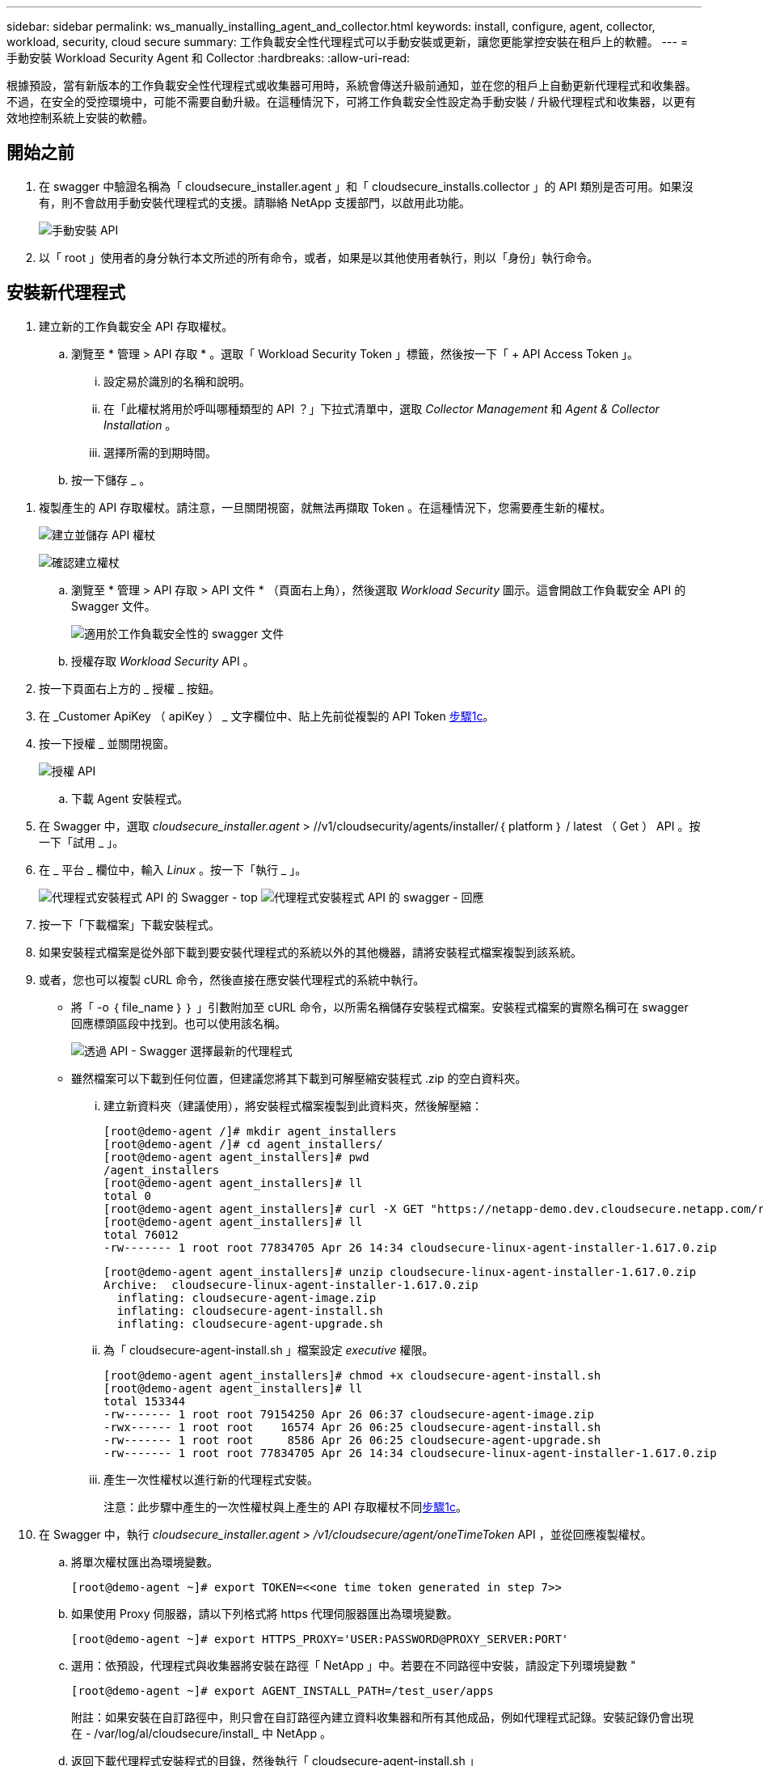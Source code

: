 ---
sidebar: sidebar 
permalink: ws_manually_installing_agent_and_collector.html 
keywords: install, configure, agent, collector, workload, security, cloud secure 
summary: 工作負載安全性代理程式可以手動安裝或更新，讓您更能掌控安裝在租戶上的軟體。 
---
= 手動安裝 Workload Security Agent 和 Collector
:hardbreaks:
:allow-uri-read: 


[role="lead"]
根據預設，當有新版本的工作負載安全性代理程式或收集器可用時，系統會傳送升級前通知，並在您的租戶上自動更新代理程式和收集器。不過，在安全的受控環境中，可能不需要自動升級。在這種情況下，可將工作負載安全性設定為手動安裝 / 升級代理程式和收集器，以更有效地控制系統上安裝的軟體。



== 開始之前

. 在 swagger 中驗證名稱為「 cloudsecure_installer.agent 」和「 cloudsecure_installs.collector 」的 API 類別是否可用。如果沒有，則不會啟用手動安裝代理程式的支援。請聯絡 NetApp 支援部門，以啟用此功能。
+
image:ws_manual_install_APIs.png["手動安裝 API"]

. 以「 root 」使用者的身分執行本文所述的所有命令，或者，如果是以其他使用者執行，則以「身份」執行命令。




== 安裝新代理程式

. 建立新的工作負載安全 API 存取權杖。
+
.. 瀏覽至 * 管理 > API 存取 * 。選取「 Workload Security Token 」標籤，然後按一下「 + API Access Token 」。
+
... 設定易於識別的名稱和說明。
... 在「此權杖將用於呼叫哪種類型的 API ？」下拉式清單中，選取 _Collector Management_ 和 _Agent & Collector Installation_ 。
... 選擇所需的到期時間。


.. 按一下儲存 _ 。




[[copy-access-token]]
. 複製產生的 API 存取權杖。請注意，一旦關閉視窗，就無法再擷取 Token 。在這種情況下，您需要產生新的權杖。
+
image:ws_create_and_save_token.png["建立並儲存 API 權杖"]

+
image:ws_create_and_save_token_confirm.png["確認建立權杖"]

+
.. 瀏覽至 * 管理 > API 存取 > API 文件 * （頁面右上角），然後選取 _Workload Security_ 圖示。這會開啟工作負載安全 API 的 Swagger 文件。
+
image:ws_swagger_documentation_link.png["適用於工作負載安全性的 swagger 文件"]

.. 授權存取 _Workload Security_ API 。


. 按一下頁面右上方的 _ 授權 _ 按鈕。
. 在 _Customer ApiKey （ apiKey ） _ 文字欄位中、貼上先前從複製的 API Token <<copy-access-token,步驟1c>>。
. 按一下授權 _ 並關閉視窗。
+
image:ws_API_authorization.png["授權 API"]

+
.. 下載 Agent 安裝程式。


. 在 Swagger 中，選取 _cloudsecure_installer.agent_ > //v1/cloudsecurity/agents/installer/｛ platform ｝ / latest （ Get ） API 。按一下「試用 _ 」。
. 在 _ 平台 _ 欄位中，輸入 _Linux_ 。按一下「執行 _ 」。
+
image:ws_installers_agent_api_swagger.png["代理程式安裝程式 API 的 Swagger - top"] image:ws_installers_agent_api_swagger-2.png["代理程式安裝程式 API 的 swagger - 回應"]

. 按一下「下載檔案」下載安裝程式。
. 如果安裝程式檔案是從外部下載到要安裝代理程式的系統以外的其他機器，請將安裝程式檔案複製到該系統。
. 或者，您也可以複製 cURL 命令，然後直接在應安裝代理程式的系統中執行。
+
** 將「 -o ｛ file_name ｝ ｝ 」引數附加至 cURL 命令，以所需名稱儲存安裝程式檔案。安裝程式檔案的實際名稱可在 swagger 回應標頭區段中找到。也可以使用該名稱。
+
image:ws_installers_agent_api_swagger_installer_file.png["透過 API - Swagger 選擇最新的代理程式"]

** 雖然檔案可以下載到任何位置，但建議您將其下載到可解壓縮安裝程式 .zip 的空白資料夾。
+
... 建立新資料夾（建議使用），將安裝程式檔案複製到此資料夾，然後解壓縮：
+
[listing]
----
[root@demo-agent /]# mkdir agent_installers
[root@demo-agent /]# cd agent_installers/
[root@demo-agent agent_installers]# pwd
/agent_installers
[root@demo-agent agent_installers]# ll
total 0
[root@demo-agent agent_installers]# curl -X GET "https://netapp-demo.dev.cloudsecure.netapp.com/rest/v1/cloudsecure/agents/installers/linux/latest" -H "accept: application/octet-stream" -H "X-CloudInsights-ApiKey: <<API Access Token>>" -o cloudsecure-linux-agent-installer-1.617.0.zip
[root@demo-agent agent_installers]# ll
total 76012
-rw------- 1 root root 77834705 Apr 26 14:34 cloudsecure-linux-agent-installer-1.617.0.zip
----
+
[listing]
----
[root@demo-agent agent_installers]# unzip cloudsecure-linux-agent-installer-1.617.0.zip
Archive:  cloudsecure-linux-agent-installer-1.617.0.zip
  inflating: cloudsecure-agent-image.zip
  inflating: cloudsecure-agent-install.sh
  inflating: cloudsecure-agent-upgrade.sh
----
... 為「 cloudsecure-agent-install.sh 」檔案設定 _executive_ 權限。
+
[listing]
----
[root@demo-agent agent_installers]# chmod +x cloudsecure-agent-install.sh
[root@demo-agent agent_installers]# ll
total 153344
-rw------- 1 root root 79154250 Apr 26 06:37 cloudsecure-agent-image.zip
-rwx------ 1 root root    16574 Apr 26 06:25 cloudsecure-agent-install.sh
-rw------- 1 root root     8586 Apr 26 06:25 cloudsecure-agent-upgrade.sh
-rw------- 1 root root 77834705 Apr 26 14:34 cloudsecure-linux-agent-installer-1.617.0.zip

----
... 產生一次性權杖以進行新的代理程式安裝。
+
注意：此步驟中產生的一次性權杖與上產生的 API 存取權杖不同<<copy-access-token,步驟1c>>。





. 在 Swagger 中，執行 _cloudsecure_installer.agent > /v1/cloudsecure/agent/oneTimeToken_ API ，並從回應複製權杖。
+
.. 將單次權杖匯出為環境變數。
+
[listing]
----
[root@demo-agent ~]# export TOKEN=<<one time token generated in step 7>>
----
.. 如果使用 Proxy 伺服器，請以下列格式將 https 代理伺服器匯出為環境變數。
+
[listing]
----
[root@demo-agent ~]# export HTTPS_PROXY='USER:PASSWORD@PROXY_SERVER:PORT'
----
.. 選用：依預設，代理程式與收集器將安裝在路徑「 NetApp 」中。若要在不同路徑中安裝，請設定下列環境變數 "
+
[listing]
----
[root@demo-agent ~]# export AGENT_INSTALL_PATH=/test_user/apps
----
+
附註：如果安裝在自訂路徑中，則只會在自訂路徑內建立資料收集器和所有其他成品，例如代理程式記錄。安裝記錄仍會出現在 - /var/log/al/cloudsecure/install_ 中 NetApp 。

.. 返回下載代理程式安裝程式的目錄，然後執行「 cloudsecure-agent-install.sh 」
+
[listing]
----
[root@demo-agent agent_installers]# ./ cloudsecure-agent-install.sh
----
+
注意：如果使用者不在「 bash 」 Shell 中執行，匯出命令可能無法運作。在這種情況下，可將步驟 8 至 11 組合執行，如下所示。HTTPS_Proxy 和 agent_install_path 是選用的，如果不需要，可以忽略。

+
[listing]
----
sudo /bin/bash -c "TOKEN=<<one time token generated in step 7>> HTTPS_PROXY=<<proxy details in the format mentioned in step 9>> AGENT_INSTALL_PATH=<<custom_path_to_install_agent>> ./cloudsecure-agent-install.sh"
----
+
此時應成功安裝代理程式。

.. 代理程式安裝的健全性檢查：


. 執行「 systemctl status cloudsecure-agent.service” 」，並確認代理程式服務處於 _Running 狀態。
+
[listing]
----
[root@demo-agent ~]# systemctl status cloudsecure-agent.service
 cloudsecure-agent.service - Cloud Secure Agent Daemon Service
   Loaded: loaded (/usr/lib/systemd/system/cloudsecure-agent.service; enabled; vendor preset: disabled)
   Active: active (running) since Fri 2024-04-26 02:50:37 EDT; 12h ago
 Main PID: 15887 (java)
    Tasks: 72
   CGroup: /system.slice/cloudsecure-agent.service
           ├─15887 java -Dconfig.file=/test_user/apps/cloudsecure/agent/conf/application.conf -Dagent.proxy.host= -Dagent.proxy.port= -Dagent.proxy.user= -Dagent.proxy.password= -Dagent.env=prod -Dagent.base.path=/test_user/apps/cloudsecure/agent -...

----
. 值機員應可在「值機員」頁面中看到，且應處於「已連線」狀態。
+
image:ws_agentsPageShowingConnected.png["顯示連線代理程式的 UI"]

+
.. 安裝後清理。


. 如果代理程式安裝成功，則可刪除下載的代理程式安裝程式檔案。




== 安裝新的資料收集器。

附註：本文件包含安裝「 ONTAP SVM 資料收集器」的說明。同樣的步驟也適用於「 Cloud Volumes ONTAP 資料收集器」和「 Amazon FSX for NetApp ONTAP 資料收集器」。

. 移至需要安裝收集器的系統，並在「 /tmp" 目錄下建立名為「 collector 」的目錄。
+
[listing]
----
[root@demo-agent ~]# mkdir -p /tmp/collectors
----
. 將「收集器」目錄的擁有權變更為「 cssys ： cssys 」（將在代理程式安裝期間建立 cssys 使用者和群組）。
+
[listing]
----
[root@demo-agent /]# chown cssys:cssys /tmp/collectors
[root@demo-agent /]# cd /tmp/
[root@demo-agent tmp]# ll | grep collectors
drwx------ 2 cssys         cssys 4096 Apr 26 15:56 collectors

----
. 現在我們需要擷取收集器版本和收集器 UUID 。瀏覽至「 cloudsecure_config.coller-Types 」 API 。
. 前往 swagger ：「 cloudsecure_config.collector 類型 > /v1/cloudsecure/collector 類型」（ GET ） API 。在「 collectorCategory 」下拉式清單中，選取收集器類型為「 data 」。選取「 All 」以擷取所有收集器類型的詳細資料。
. 複製所需收集器類型的 UUID 。
+
image:ws_collectorAPIShowingUUID.png["收集器 API 回應顯示 UUID"]

. 下載收集器安裝程式。
+
.. 瀏覽至「 cloudsecure_installer.collector > /v1/cloudsecure/collector-types/installer/｛ collectorTypeUUID ｝ 」（ GET ） API 。輸入從先前步驟複製的 UUID ，然後下載安裝程式檔案。
+
image:ws_downloadCollectorByUUID.png["以 UUID 下載收集器的 API"]

.. 如果安裝程式檔案是從外部下載到不同的機器，請將安裝程式檔案複製到執行代理程式的系統，並放在目錄「 /tmp/cers 」中。
.. 或者，您也可以從同一個 API 複製 cURL 命令，然後直接在要安裝收集器的系統上執行。
+
請注意、檔案名稱應與下載收集器 API 的回應標頭相同。請參閱下方的螢幕擷取畫面。

+
image:ws_curl_command.png["顯示模糊權杖的 Curl 命令範例"]

+
[listing]
----
[root@demo-agent collectors]# pwd
/tmp/collectors
[root@demo-agent collectors]# curl -X GET "https://netapp-demo.dev.cloudsecure.netapp.com/rest/v1/cloudsecure/collector-types/installers/1829df8a-c16d-45b1-b72a-ed5707129870" -H "accept: application/octet-stream" -H "X-CloudInsights-ApiKey: <<API Access Token>>" -o cs-ontap-dsc_1.286.0.zip

-rw------- 1 root root 50906252 Apr 26 16:11 cs-ontap-dsc_1.286.0.zip
[root@demo-agent collectors]# chown cssys:cssys cs-ontap-dsc_1.286.0.zip
[root@demo-agent collectors]# ll
total 49716
-rw------- 1 cssys cssys 50906252 Apr 26 16:11 cs-ontap-dsc_1.286.0.zip
----


. 瀏覽至 * 工作負載安全性 > 收集器 * ，然後選取 *+Collector* 。選擇 ONTAP SVM_ 收集器。
. 設定收集器詳細資料和收集器。
. 按一下「儲存」後，代理程式程序會在「 /tmp/collers/ 」目錄中找到收集器安裝程式，然後安裝收集器。
. 另一個選項是透過 UI 新增收集器，而非透過 UI 新增收集器，也可以透過 API 新增。
+
.. 瀏覽至「 cloudsecure_config.s收集 器」 > 「 /v1/cloudsecure/c收集 器」（ POST ） API 。
.. 在範例下拉式清單中，選取「 ONTAP SVM 資料收集器 json 範例」，更新收集器組態詳細資料和執行。
+
image:ws_API_add_collector.png["要新增收集器的 API"]



. 收集器現在應該可以在「資料收集器」區段中看到。
+
image:ws_collectorPageList.png["顯示收集器的 UI 清單頁面"]

. 安裝後清理。
+
.. 如果收集器安裝成功，則可刪除目錄「 /tmp/collector 」中的所有檔案。






== 安裝新的使用者目錄收集器

附註：在本文件中，我們已提及安裝 LDAP 收集器的步驟。相同的步驟也適用於安裝 AD 收集器。

. 移至需要安裝收集器的系統，並在「 /tmp" 目錄下建立名為「 collector 」的目錄。
+
[listing]
----
[root@demo-agent ~]# mkdir -p /tmp/collectors
[root@demo-agent /]# chown cssys:cssys /tmp/collectors
[root@demo-agent /]# cd /tmp/
[root@demo-agent tmp]# ll | grep collectors
drwx------ 2 cssys         cssys 4096 Apr 26 15:56 collectors
----
. 現在我們需要擷取收集器的版本和 UUID 。瀏覽至「 cloudsecure_config.coller-Types 」 API 。在 collectorCategory 下拉式清單中、選取收集器類型為「 user 」。選取「 All 」以擷取單一要求中的所有收集器類型詳細資料。
+
image:ws_API_collector_all.png["取得所有收集器的 API"]

. 複製 LDAP 收集器的 UUID 。
+
image:ws_LDAP_collector_UUID.png["顯示 LDAP 收集器 UUID 的 API 回應"]

. 下載收集器安裝程式。
+
.. 瀏覽至「 cloudsecure_installer.collector 」 > 「 /v1/cloudsecure/collector-types/installer/{collectorTypeUUID} 」（ GET ） API 。輸入從先前步驟複製的 UUID ，然後下載安裝程式檔案。
+
image:ws_LDAP_collector_UUID_download.png["API 及下載收集器的回應"]

.. 如果安裝程式檔案是從外部下載到另一台機器，請將安裝程式檔案複製到執行代理程式的系統，以及目錄「 /tmp/cers 」。
.. 或者，您也可以從相同的 API 複製 cURL 命令，然後直接在應安裝收集器的系統中執行。
+
請注意、檔案名稱應與下載收集器 API 的回應標頭相同。請參閱下方的螢幕擷取畫面。

+
image:ws_curl_command.png["Curl 命令 API"]



+
[listing]
----
[root@demo-agent collectors]# pwd
/tmp/collectors
[root@demo-agent collectors]# curl -X GET "https://netapp-demo.dev.cloudsecure.netapp.com/rest/v1/cloudsecure/collector-types/installers/37fb37bd-6078-4c75-a64f-2b14cb1a1eb1" -H "accept: application/octet-stream" -H "X-CloudInsights-ApiKey: <<API Access Token>>" -o cs-ldap-dsc_1.322.0.zip
----
. 將收集器安裝程式 zip 檔案的擁有權變更為 cssys ： cssys 。
+
[listing]
----
[root@demo-agent collectors]# ll
total 37156
-rw------- 1 root root 38045966 Apr 29 10:02 cs-ldap-dsc_1.322.0.zip
[root@demo-agent collectors]# chown cssys:cssys cs-ldap-dsc_1.322.0.zip
[root@demo-agent collectors]# ll
total 37156
-rw------- 1 cssys cssys 38045966 Apr 29 10:02 cs-ldap-dsc_1.322.0.zip

----
. 瀏覽至「使用者目錄收集器」頁面，然後按一下「 + 使用者目錄收集器」。
+
image:ws_user_directory_collector.png["新增使用者目錄收集器"]

. 選取「 LDAP 目錄伺服器」。
+
image:ws_LDAP_user_select.png["用於選擇 LDAP 使用者的 UI 視窗"]

. 輸入 LDAP Directory Server 詳細資料，然後按一下「儲存」
+
image:ws_LDAP_user_Details.png["顯示 LDAP 使用者詳細資料的 UI"]

. 按一下「 Save 」（儲存），代理程式服務會在「 /tmp/collers/ 」目錄中找到收集器安裝程式，然後安裝收集器。
. 另一個選項是透過 UI 新增收集器，而非透過 UI 新增收集器，也可以透過 API 新增。
+
.. 瀏覽至「 cloudsecure_config.s收集 器」 > 「 /v1/cloudsecure/c收集 器」（ POST ） API 。
.. 在範例下拉式清單中，選取「 LDAP Directory Server 使用者收集器 json 範例」，更新收集器組態詳細資料，然後按一下「執行」。
+
image:ws_API_LDAP_Collector.png["用於 LDAP 收集器的 API"]



. 收集器現在應該可以在「使用者目錄收集器」區段中看到。
+
image:ws_LDAP_collector_list.png["UI 中的 LDAP 收集器清單"]

. 安裝後清理。
+
.. 如果收集器安裝成功，則可刪除目錄「 /tmp/collector 」中的所有檔案。






== 升級代理程式

當有新版本的代理程式 / 收集器可供使用時，將會傳送電子郵件通知。

. 下載最新的代理程式安裝程式。
+
.. 下載最新安裝程式的步驟與「安裝新代理程式」中的步驟類似。在 swagger 中、選取「 cloudsecure_installer.agent 」 > 「 /v1/cloudsecurity/agents/installer/{platform ｝ / latest 」 API 、輸入平台為「 Linux 」、然後下載安裝程式 zip 檔案。或者、也可以使用 cURL 命令。解壓縮安裝程式檔案。


. 設定「 cloudsecure-agent-upgrade.sh 」檔案的執行權限。
+
[listing]
----
[root@demo-agent agent_installers]# unzip cloudsecure-linux-agent-installer-1.618.0.zip
Archive:  cloudsecure-linux-agent-installer-1.618.0.zip
  inflating: cloudsecure-agent-image.zip
  inflating: cloudsecure-agent-install.sh
  inflating: cloudsecure-agent-upgrade.sh
[root@demo-agent agent_installers]# ll
total 153344
-rw------- 1 root root 79154230 Apr 26  2024 cloudsecure-agent-image.zip
-rw------- 1 root root    16574 Apr 26  2024 cloudsecure-agent-install.sh
-rw------- 1 root root     8586 Apr 26  2024 cloudsecure-agent-upgrade.sh
-rw------- 1 root root 77834660 Apr 26 17:35 cloudsecure-linux-agent-installer-1.618.0.zip
[root@demo-agent agent_installers]# chmod +x cloudsecure-agent-upgrade.sh
[root@demo-agent agent_installers]# ll
total 153344
-rw------- 1 root root 79154230 Apr 26  2024 cloudsecure-agent-image.zip
-rw------- 1 root root    16574 Apr 26  2024 cloudsecure-agent-install.sh
-rwx------ 1 root root     8586 Apr 26  2024 cloudsecure-agent-upgrade.sh
-rw------- 1 root root 77834660 Apr 26 17:35 cloudsecure-linux-agent-installer-1.618.0.zip

----
. 執行「 cloudsecure-agent-upgrade.sh 」指令碼。如果指令碼已成功執行，它會在輸出中列印「 Cloudsecure Agent 已成功升級」訊息。
. 執行下列命令「 stystemctl daemon 重新載入」
+
[listing]
----
[root@demo-agent ~]# systemctl daemon-reload
----
. 重新啟動代理程式服務。
+
[listing]
----
[root@demo-agent ~]# systemctl restart cloudsecure-agent.service
----
+
此時，應成功升級代理程式。

. 健全性檢查後代理程式升級。
+
.. 瀏覽至安裝代理程式的路徑（例如，「 /opt/oracle/cloudsecured/ NetApp 」）。symlink 「代理程式」應指向新版的代理程式。
+
[listing]
----
[root@demo-agent cloudsecure]# pwd
/opt/netapp/cloudsecure
[root@demo-agent cloudsecure]# ll
total 40
lrwxrwxrwx  1 cssys cssys  114 Apr 26 17:38 agent -> /test_user/apps/cloudsecure/cloudsecure-agent-1.618.0
drwxr-xr-x  4 cssys cssys 4096 Apr 25 10:45 agent-certs
drwx------  2 cssys cssys 4096 Apr 25 16:18 agent-logs
drwx------ 11 cssys cssys 4096 Apr 26 02:50 cloudsecure-agent-1.617.0
drwx------ 11 cssys cssys 4096 Apr 26 17:42 cloudsecure-agent-1.618.0
drwxr-xr-x  3 cssys cssys 4096 Apr 26 02:45 collector-image
drwx------  2 cssys cssys 4096 Apr 25 10:45 conf
drwx------  3 cssys cssys 4096 Apr 26 16:39 data-collectors
-rw-r--r--  1 root  root    66 Apr 25 10:45 sysctl.conf.bkp
drwx------  2 root  root  4096 Apr 26 17:38 tmp

----
.. 值機員應可在「值機員」頁面中看到，且應處於「已連線」狀態。
+
image:ws_agentsPageShowingConnected.png["顯示連線代理程式的 UI"]



. 安裝後清理。
+
.. 如果代理程式安裝成功，則可刪除下載的代理程式安裝程式檔案。






== 正在升級收集器

附註：所有類型的收集器的升級步驟都相同。我們將在本文件中示範「 ONTAP SVM 」收集器升級。

. 移至需要升級收集器的系統，如果尚未安裝目錄「 /tmp/c收集 器」，請建立該目錄。
+
[listing]
----
mkdir -p /tmp/collectors
----
. 請確定「收集器」目錄是由 _cssys ： cssys 擁有。
+
[listing]
----
[root@demo-agent /]# chown cssys:cssys /tmp/collectors
[root@demo-agent /]# cd /tmp/
[root@demo-agent tmp]# ll | grep collectors
drwx------ 2 cssys         cssys 4096 Apr 26 15:56 collectors

----
. 在 swagger 中，瀏覽至「 cloudsecure_config.coller-Types 」 Get API 。在「 collectorCategory 」（ collectorCategory ）下拉式清單中，選取「 data 」（資料）（針對使用者目錄收集器選取「 user 」（使用者）或「 all 」（全部）））。
+
從回應本文複製 UUID 和版本。

+
image:ws_collector_uuid_and_version.png["顯示收集器 UUID 和版本的 API 回應已反白顯示"]

. 下載最新的收集器安裝程式檔案。
+
.. 瀏覽至「 cloudsecure_installer.collector 」 > 「 /v1/cloudsecure/collector-types/installer/{collectorTypeUUID} 」 API 。輸入從上一步複製的「 collectorTypeUUID 」。將安裝程式下載至「 /tmp/cers 」目錄。
.. 或者，也可以使用相同 API 的 Curl 命令。
+
image:ws_curl_command_only.png["Curl 命令範例"]

+
注意：檔案名稱應與下載收集器 API 的回應標頭相同。



. 將收集器安裝程式 zip 檔案的擁有權變更為 cssys ： cssys 。
+
[listing]
----
[root@demo-agent collectors]# ll
total 55024
-rw------- 1 root root 56343750 Apr 26 19:00 cs-ontap-dsc_1.287.0.zip
[root@demo-agent collectors]# chown cssys:cssys cs-ontap-dsc_1.287.0.zip
[root@demo-agent collectors]# ll
total 55024
-rw------- 1 cssys cssys 56343750 Apr 26 19:00 cs-ontap-dsc_1.287.0.zip

----
. 觸發升級收集器 API 。
+
.. 在 swagger 中，瀏覽至「 cloudsecure_installer.collector 」 > 「 /v1/cloudsecure/collector types/upgrade 」（ Put ） API 。
.. 在「範例」下拉式清單中，選取「 ONTAP SVM 資料收集器升級 json 範例」以填入範例有效負載。
.. 以複製的版本取代版本<<copy-access-token,步驟 3>>、然後按一下「執行」。
+
image:ws_svm_ontap_collector_upgrade_example_json.png["Swagger UI 中的 SVM 升級範例"]

+
請稍候幾秒鐘。收集器將會自動升級。



. 健全度檢查。
+
收集器應在 UI 中處於執行中狀態。

. 升級後清理：
+
.. 如果收集器升級成功，則可刪除目錄「 /tmp/collector 」中的所有檔案。




也請重複上述步驟來升級其他類型的收集器。



== Commons 問題與修正。

. AGENT014 錯誤
+
如果收集器安裝程式檔案未出現在「 /tmp/collector 」目錄中，或無法存取，就會發生此錯誤。確定已下載安裝程式檔案，目錄「收集器」和安裝程式 zip 檔案歸 cssys ： cssys 所有，然後重新啟動代理程式服務–「 systemctl restart cloudsecure-agent.service” 」

+
image:ws_agent014_error.png["UI 畫面顯示「 Agent 014 」錯誤暫留提示"]

. 未獲授權的錯誤
+
[listing]
----
{
  "errorMessage": "Requested public API is not allowed to be accessed by input API access token.",
  "errorCode": "NOT_AUTHORIZED"
}

----
+
如果產生 API 存取權杖而不選取所有必要的 API 類別，就會顯示此錯誤。選取所有必要的 API 類別，以產生新的 API 存取權杖。


